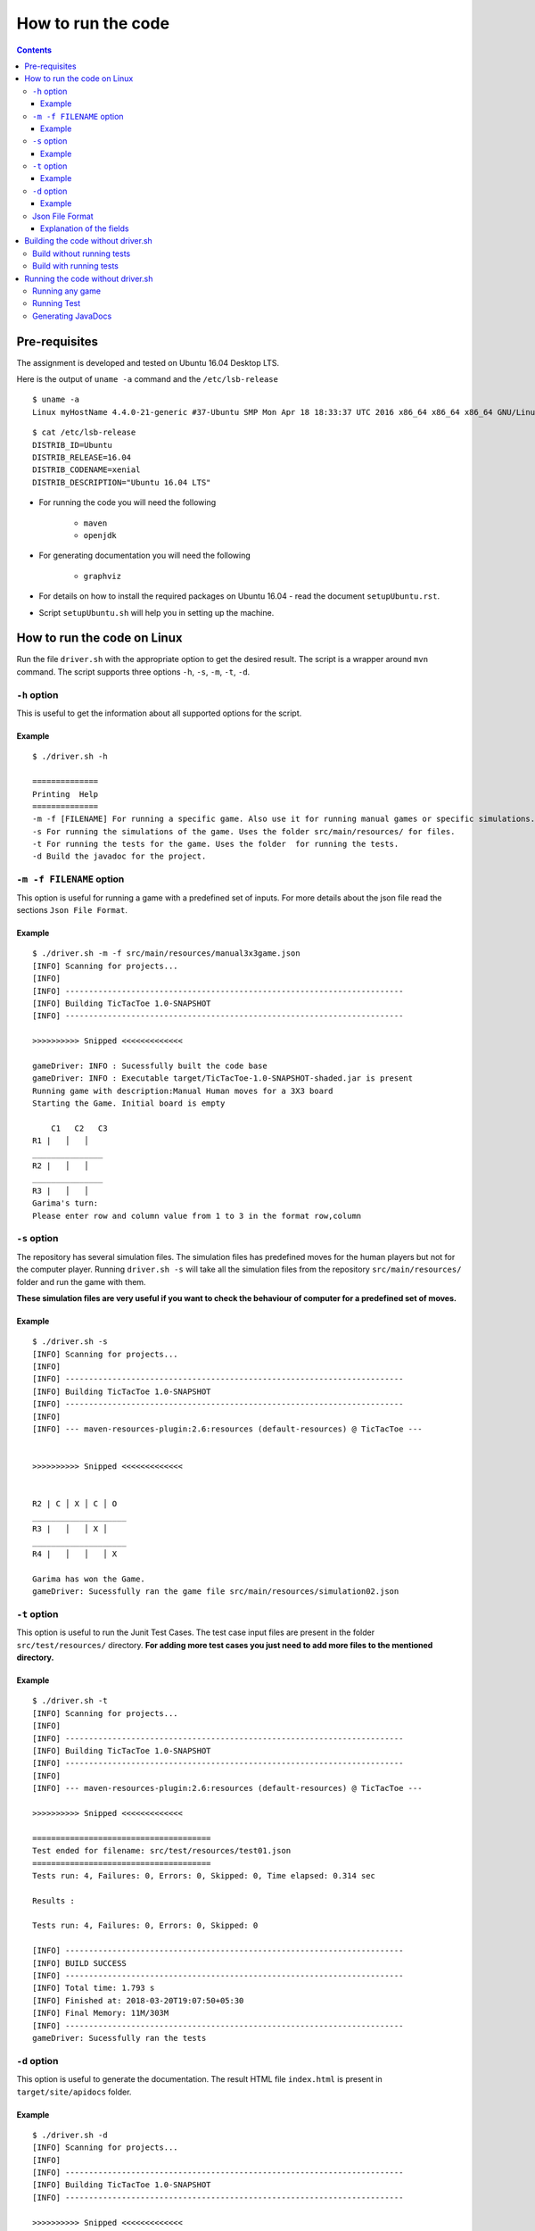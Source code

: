 ###################
How to run the code
###################


.. contents:: 

==============
Pre-requisites
==============

The assignment is developed and tested on Ubuntu 16.04 Desktop LTS.

Here is the output of ``uname -a`` command and the ``/etc/lsb-release``

::


    $ uname -a
    Linux myHostName 4.4.0-21-generic #37-Ubuntu SMP Mon Apr 18 18:33:37 UTC 2016 x86_64 x86_64 x86_64 GNU/Linux

::

    $ cat /etc/lsb-release
    DISTRIB_ID=Ubuntu
    DISTRIB_RELEASE=16.04
    DISTRIB_CODENAME=xenial
    DISTRIB_DESCRIPTION="Ubuntu 16.04 LTS"

* For running the code you will need the following

	* ``maven``
	* ``openjdk``

* For generating documentation you will need the following

	* ``graphviz``

* For details on how to install the required packages on Ubuntu 16.04 - read the document ``setupUbuntu.rst``.

* Script ``setupUbuntu.sh`` will help you in setting up the machine.



============================
How to run the code on Linux
============================

Run the file ``driver.sh`` with the appropriate option to get the desired result. The script is a wrapper around ``mvn`` command. The script supports three options ``-h``, ``-s``, ``-m``, ``-t``, ``-d``.


``-h`` option
=============

This is useful to get the information about all supported options for the script.

Example
-------

::

	$ ./driver.sh -h

	==============
	Printing  Help
	==============
	-m -f [FILENAME] For running a specific game. Also use it for running manual games or specific simulations.
	-s For running the simulations of the game. Uses the folder src/main/resources/ for files.
	-t For running the tests for the game. Uses the folder  for running the tests.
	-d Build the javadoc for the project.


``-m -f FILENAME`` option
=========================

This option is useful for running a game with a predefined set of inputs. For
more details about the json file read the sections ``Json File Format``.

Example
-------

::

        $ ./driver.sh -m -f src/main/resources/manual3x3game.json 
        [INFO] Scanning for projects...
        [INFO] 
        [INFO] ------------------------------------------------------------------------
        [INFO] Building TicTacToe 1.0-SNAPSHOT
        [INFO] ------------------------------------------------------------------------

        >>>>>>>>>> Snipped <<<<<<<<<<<<<

        gameDriver: INFO : Sucessfully built the code base
        gameDriver: INFO : Executable target/TicTacToe-1.0-SNAPSHOT-shaded.jar is present
        Running game with description:Manual Human moves for a 3X3 board
        Starting the Game. Initial board is empty 

            C1   C2   C3  
        R1 |   │   │  
        _______________
        R2 |   │   │  
        _______________
        R3 |   │   │  
        Garima's turn:
        Please enter row and column value from 1 to 3 in the format row,column

``-s`` option
=============

The repository has several simulation files. The simulation files has
predefined moves for the human players but not for the computer player. Running
``driver.sh -s`` will take all the simulation files from the repository
``src/main/resources/`` folder and run the game with them.

**These simulation files are very useful if you want to check the behaviour of
computer for a predefined set of moves.**

Example
-------

::

        $ ./driver.sh -s
        [INFO] Scanning for projects...
        [INFO] 
        [INFO] ------------------------------------------------------------------------
        [INFO] Building TicTacToe 1.0-SNAPSHOT
        [INFO] ------------------------------------------------------------------------
        [INFO] 
        [INFO] --- maven-resources-plugin:2.6:resources (default-resources) @ TicTacToe ---


        >>>>>>>>>> Snipped <<<<<<<<<<<<<


        R2 | C │ X │ C │ O
        ____________________
        R3 |   │   │ X │
        ____________________
        R4 |   │   │   │ X

        Garima has won the Game.
        gameDriver: Sucessfully ran the game file src/main/resources/simulation02.json

``-t`` option
==============

This option is useful to run the Junit Test Cases. The test case input files
are present in the folder ``src/test/resources/`` directory. **For adding more
test cases you just need to add more files to the mentioned directory.**

Example
-------

::
        
        $ ./driver.sh -t
        [INFO] Scanning for projects...
        [INFO]
        [INFO] ------------------------------------------------------------------------
        [INFO] Building TicTacToe 1.0-SNAPSHOT
        [INFO] ------------------------------------------------------------------------
        [INFO]
        [INFO] --- maven-resources-plugin:2.6:resources (default-resources) @ TicTacToe ---

        >>>>>>>>>> Snipped <<<<<<<<<<<<<

        ======================================
        Test ended for filename: src/test/resources/test01.json
        ======================================
        Tests run: 4, Failures: 0, Errors: 0, Skipped: 0, Time elapsed: 0.314 sec

        Results :

        Tests run: 4, Failures: 0, Errors: 0, Skipped: 0

        [INFO] ------------------------------------------------------------------------
        [INFO] BUILD SUCCESS
        [INFO] ------------------------------------------------------------------------
        [INFO] Total time: 1.793 s
        [INFO] Finished at: 2018-03-20T19:07:50+05:30
        [INFO] Final Memory: 11M/303M
        [INFO] ------------------------------------------------------------------------
        gameDriver: Sucessfully ran the tests


``-d`` option
==============

This option is useful to generate the documentation.
The result HTML file ``index.html`` is present in ``target/site/apidocs`` folder.

Example
-------

::

	$ ./driver.sh -d
	[INFO] Scanning for projects...
	[INFO]
	[INFO] ------------------------------------------------------------------------
	[INFO] Building TicTacToe 1.0-SNAPSHOT
	[INFO] ------------------------------------------------------------------------

	>>>>>>>>>> Snipped <<<<<<<<<<<<<

	[INFO] ------------------------------------------------------------------------
	[INFO] BUILD SUCCESS
	[INFO] ------------------------------------------------------------------------
	[INFO] Total time: 6.666 s
	[INFO] Finished at: 2018-03-21T13:26:20+05:30
	[INFO] Final Memory: 12M/31M
	[INFO] ------------------------------------------------------------------------
	gameDriver: INFO : Sucessfully built the java doc.
	gameDriver: Open the file from a browser : target/site/apidocs/index.html

Json File Format
================

The inputs must be mentioned in a json file with the following format.

::

        {
            "fileDescription": "Manual Human moves for a 3X3 board",
            "isSimulation": false,
            "isTest": false,
            "boardSize": 3,
            "numPlayers": 3,
            "playerInfo": [{
                    "name": "Garima",
                    "type": "human",
                    "symbol": "X",
                    "moves": null
                },
                {
                    "name": "Rishi",
                    "type": "human",
                    "symbol": "O",
                    "moves": null
                },
                {
                    "name": "Computer",
                    "type": "computer",
                    "symbol": "C",
                    "expectedMoves": null
                }
            ]
        }


Explanation of the fields
-------------------------

#.  **fileDescription**: A comment describing the purpose of the file. 
#.  **isSimulation**: Field for running a simulation. Possible values are ``true/false``. You need to fill the moves of the Human Player.
#.  **isTest**: Field for writing a test. You need to fill the moves of Humans as well as the expected moves of the computer player.
#.  **boardSize**: The number of rows the board will have.
#.  **numPlayers**: The number of players for the game. This is not used as of now. This gives the freedom to expand the game to more players.
#.  **playerInfo**: The details of the participating players.
    
    *   **name**: Name of the player.
    *   **type**: Type of the player. Possible values are ``human/computer``.
    *   **symbol**: The symbol which will be used by the player for marking on the board.
    *   **moves**: If it is a simulation or a test we need to mention the moves. If it is a simulation, moves in computer player are ignored, whereas in case of a test, the ``expectedMoves`` of a computer must be filled.


===================================
Building the code without driver.sh
===================================

Build without running tests
============================

``mvn clean install -Dmaven.test.skip=true``

Build with running tests
========================

``mvn clean install``

==================================
Running the code without driver.sh
==================================

Running any game
=================


``java -jar target/TicTacToe-1.0-SNAPSHOT-shaded.jar FILENAME``

**for example**

``java -jar target/TicTacToe-1.0-SNAPSHOT-shaded.jar src/main/resources/manual3x3game.json``

Running Test
============

``mvn test``


Generating JavaDocs
====================

``mvn javadoc:javadoc`` 

